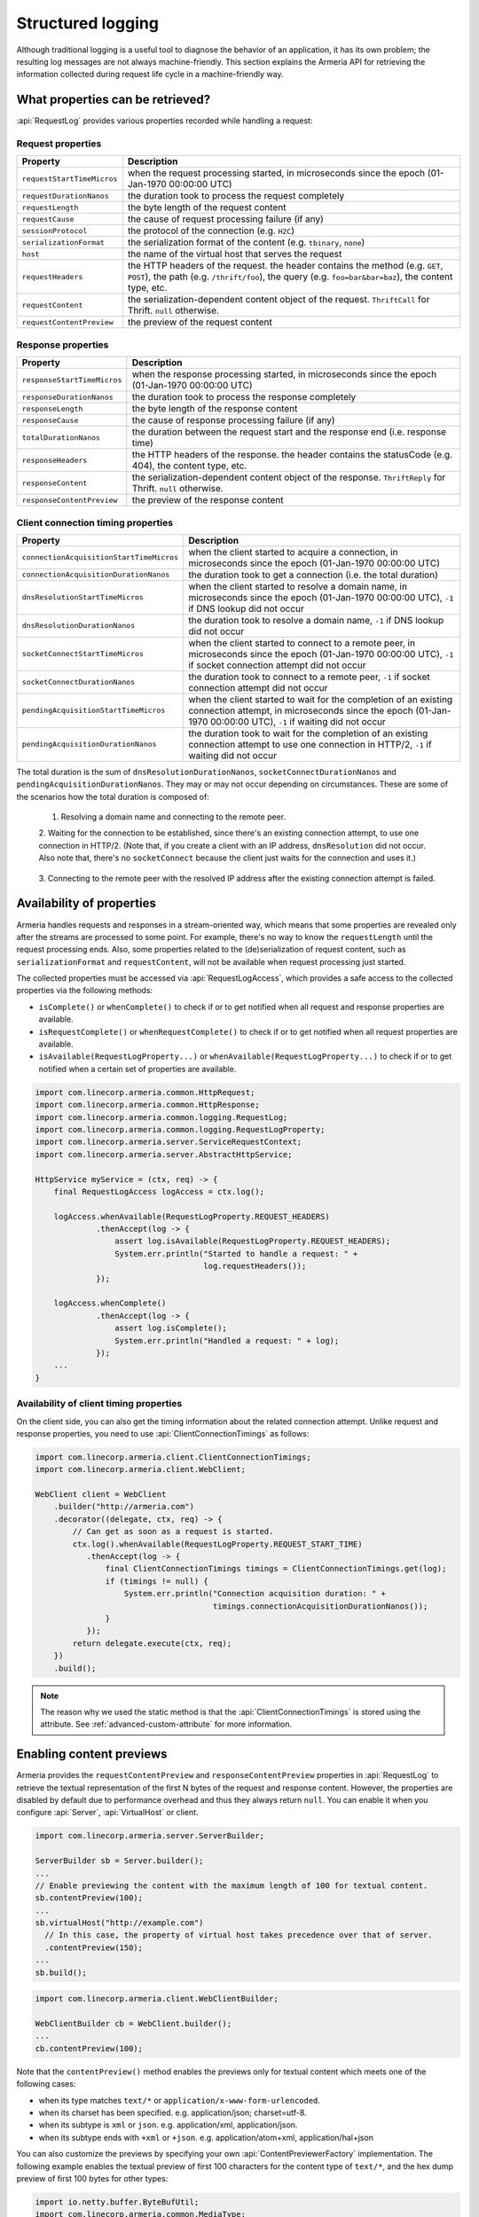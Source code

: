 .. _advanced-structured-logging:

Structured logging
==================
Although traditional logging is a useful tool to diagnose the behavior of an application, it has its own
problem; the resulting log messages are not always machine-friendly. This section explains the Armeria API for
retrieving the information collected during request life cycle in a machine-friendly way.

What properties can be retrieved?
---------------------------------
:api:`RequestLog` provides various properties recorded while handling a request:

Request properties
^^^^^^^^^^^^^^^^^^

+-----------------------------+----------------------------------------------------------------------+
| Property                    | Description                                                          |
+=============================+======================================================================+
| ``requestStartTimeMicros``  | when the request processing started, in microseconds since the       |
|                             | epoch (01-Jan-1970 00:00:00 UTC)                                     |
+-----------------------------+----------------------------------------------------------------------+
| ``requestDurationNanos``    | the duration took to process the request completely                  |
+-----------------------------+----------------------------------------------------------------------+
| ``requestLength``           | the byte length of the request content                               |
+-----------------------------+----------------------------------------------------------------------+
| ``requestCause``            | the cause of request processing failure (if any)                     |
+-----------------------------+----------------------------------------------------------------------+
| ``sessionProtocol``         | the protocol of the connection (e.g. ``H2C``)                        |
+-----------------------------+----------------------------------------------------------------------+
| ``serializationFormat``     | the serialization format of the content (e.g. ``tbinary``, ``none``) |
+-----------------------------+----------------------------------------------------------------------+
| ``host``                    | the name of the virtual host that serves the request                 |
+-----------------------------+----------------------------------------------------------------------+
| ``requestHeaders``          | the HTTP headers of the request.                                     |
|                             | the header contains the method (e.g. ``GET``, ``POST``),             |
|                             | the path (e.g. ``/thrift/foo``),                                     |
|                             | the query (e.g. ``foo=bar&bar=baz``), the content type, etc.         |
+-----------------------------+----------------------------------------------------------------------+
| ``requestContent``          | the serialization-dependent content object of the request.           |
|                             | ``ThriftCall`` for Thrift. ``null`` otherwise.                       |
+-----------------------------+----------------------------------------------------------------------+
| ``requestContentPreview``   | the preview of the request content                                   |
+-----------------------------+----------------------------------------------------------------------+

Response properties
^^^^^^^^^^^^^^^^^^^

+-----------------------------+----------------------------------------------------------------------+
| Property                    | Description                                                          |
+=============================+======================================================================+
| ``responseStartTimeMicros`` | when the response processing started, in microseconds since the      |
|                             | epoch (01-Jan-1970 00:00:00 UTC)                                     |
+-----------------------------+----------------------------------------------------------------------+
| ``responseDurationNanos``   | the duration took to process the response completely                 |
+-----------------------------+----------------------------------------------------------------------+
| ``responseLength``          | the byte length of the response content                              |
+-----------------------------+----------------------------------------------------------------------+
| ``responseCause``           | the cause of response processing failure (if any)                    |
+-----------------------------+----------------------------------------------------------------------+
| ``totalDurationNanos``      | the duration between the request start and the response end          |
|                             | (i.e. response time)                                                 |
+-----------------------------+----------------------------------------------------------------------+
| ``responseHeaders``         | the HTTP headers of the response.                                    |
|                             | the header contains the statusCode (e.g. 404), the content type, etc.|
+-----------------------------+----------------------------------------------------------------------+
| ``responseContent``         | the serialization-dependent content object of the response.          |
|                             | ``ThriftReply`` for Thrift. ``null`` otherwise.                      |
+-----------------------------+----------------------------------------------------------------------+
| ``responseContentPreview``  | the preview of the response content                                  |
+-----------------------------+----------------------------------------------------------------------+

Client connection timing properties
^^^^^^^^^^^^^^^^^^^^^^^^^^^^^^^^^^^

+------------------------------------------+-------------------------------------------------------------------+
| Property                                 | Description                                                       |
+==========================================+===================================================================+
| ``connectionAcquisitionStartTimeMicros`` | when the client started to acquire a connection, in microseconds  |
|                                          | since the epoch (01-Jan-1970 00:00:00 UTC)                        |
+------------------------------------------+-------------------------------------------------------------------+
| ``connectionAcquisitionDurationNanos``   | the duration took to get a connection (i.e. the total duration)   |
+------------------------------------------+-------------------------------------------------------------------+
| ``dnsResolutionStartTimeMicros``         | when the client started to resolve a domain name, in microseconds |
|                                          | since the epoch (01-Jan-1970 00:00:00 UTC), ``-1`` if DNS lookup  |
|                                          | did not occur                                                     |
+------------------------------------------+-------------------------------------------------------------------+
| ``dnsResolutionDurationNanos``           | the duration took to resolve a domain name, ``-1`` if DNS lookup  |
|                                          | did not occur                                                     |
+------------------------------------------+-------------------------------------------------------------------+
| ``socketConnectStartTimeMicros``         | when the client started to connect to a remote peer, in           |
|                                          | microseconds since the epoch (01-Jan-1970 00:00:00 UTC), ``-1``   |
|                                          | if socket connection attempt did not occur                        |
+------------------------------------------+-------------------------------------------------------------------+
| ``socketConnectDurationNanos``           | the duration took to connect to a remote peer, ``-1`` if socket   |
|                                          | connection attempt did not occur                                  |
+------------------------------------------+-------------------------------------------------------------------+
| ``pendingAcquisitionStartTimeMicros``    | when the client started to wait for the completion of an existing |
|                                          | connection attempt, in microseconds since the                     |
|                                          | epoch (01-Jan-1970 00:00:00 UTC), ``-1`` if waiting did not occur |
+------------------------------------------+-------------------------------------------------------------------+
| ``pendingAcquisitionDurationNanos``      | the duration took to wait for the completion of an existing       |
|                                          | connection attempt to use one connection in HTTP/2, ``-1`` if     |
|                                          | waiting did not occur                                             |
+------------------------------------------+-------------------------------------------------------------------+

The total duration is the sum of ``dnsResolutionDurationNanos``, ``socketConnectDurationNanos`` and
``pendingAcquisitionDurationNanos``. They may or may not occur depending on circumstances.
These are some of the scenarios how the total duration is composed of:

    1. Resolving a domain name and connecting to the remote peer.

       .. uml::

           @startditaa(--no-separation, --no-shadows)
           +---------------------------------------------------------------+                               #1
           :<---------------------connectionAcquisition------------------->|
           +---------------------------------------------------------------+
           :<--------dnsResolution-------->|
           +-------------------------------+-------------------------------+
                                           :<--------socketConnect-------->|
                                           +-------------------------------+
           @endditaa

    2. Waiting for the connection to be established, since there's an existing connection attempt, to use one
    connection in HTTP/2. (Note that, if you create a client with an IP address, ``dnsResolution`` did not
    occur. Also note that, there's no ``socketConnect`` because the client just waits for the connection and
    uses it.)

       .. uml::

           @startditaa(--no-separation, --no-shadows)
           +-----------------------------+                                                                 #2
           :<---connectionAcquisition--->|
           +-----------------------------+
           :<-----pendingAcquisition---->|
           +-----------------------------+
           @enduml

    3. Connecting to the remote peer with the resolved IP address after the existing connection attempt is
    failed.

       .. uml::

           @startditaa(--no-separation, --no-shadows)
           +------------------------------------------------------------------------------------------+    #3
           :<-----------------------------------connectionAcquisition-------------------------------->|
           +------------------------------------------------------------------------------------------+
           :<--------dnsResolution-------->|
           +-------------------------------+--------------------------+
                                           :<---pendingAcquisition--->|
                                           +--------------------------+-------------------------------+
                                                                      :<--------socketConnect-------->|
                                                                      +-------------------------------+
           @endditaa

Availability of properties
--------------------------
Armeria handles requests and responses in a stream-oriented way, which means that some properties are revealed
only after the streams are processed to some point. For example, there's no way to know the ``requestLength``
until the request processing ends. Also, some properties related to the (de)serialization of request content,
such as ``serializationFormat`` and ``requestContent``, will not be available when request processing just
started.

The collected properties must be accessed via :api:`RequestLogAccess`, which provides a safe access to the
collected properties via the following methods:

- ``isComplete()`` or ``whenComplete()`` to check if or to get notified when all request and response
  properties are available.
- ``isRequestComplete()`` or ``whenRequestComplete()`` to check if or to get notified when all request
  properties are available.
- ``isAvailable(RequestLogProperty...)`` or ``whenAvailable(RequestLogProperty...)`` to check if or to get
  notified when a certain set of properties are available.

.. code-block:: java

    import com.linecorp.armeria.common.HttpRequest;
    import com.linecorp.armeria.common.HttpResponse;
    import com.linecorp.armeria.common.logging.RequestLog;
    import com.linecorp.armeria.common.logging.RequestLogProperty;
    import com.linecorp.armeria.server.ServiceRequestContext;
    import com.linecorp.armeria.server.AbstractHttpService;

    HttpService myService = (ctx, req) -> {
        final RequestLogAccess logAccess = ctx.log();

        logAccess.whenAvailable(RequestLogProperty.REQUEST_HEADERS)
                 .thenAccept(log -> {
                     assert log.isAvailable(RequestLogProperty.REQUEST_HEADERS);
                     System.err.println("Started to handle a request: " +
                                        log.requestHeaders());
                 });

        logAccess.whenComplete()
                 .thenAccept(log -> {
                     assert log.isComplete();
                     System.err.println("Handled a request: " + log);
                 });
        ...
    }

Availability of client timing properties
^^^^^^^^^^^^^^^^^^^^^^^^^^^^^^^^^^^^^^^^

On the client side, you can also get the timing information about the related connection attempt. Unlike
request and response properties, you need to use :api:`ClientConnectionTimings` as follows:

.. code-block:: java

    import com.linecorp.armeria.client.ClientConnectionTimings;
    import com.linecorp.armeria.client.WebClient;

    WebClient client = WebClient
        .builder("http://armeria.com")
        .decorator((delegate, ctx, req) -> {
            // Can get as soon as a request is started.
            ctx.log().whenAvailable(RequestLogProperty.REQUEST_START_TIME)
               .thenAccept(log -> {
                   final ClientConnectionTimings timings = ClientConnectionTimings.get(log);
                   if (timings != null) {
                       System.err.println("Connection acquisition duration: " +
                                          timings.connectionAcquisitionDurationNanos());
                   }
               });
            return delegate.execute(ctx, req);
        })
        .build();

.. note::

    The reason why we used the static method is that the :api:`ClientConnectionTimings` is stored using
    the attribute. See :ref:`advanced-custom-attribute` for more information.

Enabling content previews
-------------------------
Armeria provides the ``requestContentPreview`` and ``responseContentPreview`` properties in :api:`RequestLog`
to retrieve the textual representation of the first N bytes of the request and response content.
However, the properties are disabled by default due to performance overhead and thus they always return ``null``.
You can enable it when you configure :api:`Server`, :api:`VirtualHost` or client.

.. code-block:: java

    import com.linecorp.armeria.server.ServerBuilder;

    ServerBuilder sb = Server.builder();
    ...
    // Enable previewing the content with the maximum length of 100 for textual content.
    sb.contentPreview(100);
    ...
    sb.virtualHost("http://example.com")
      // In this case, the property of virtual host takes precedence over that of server.
      .contentPreview(150);
    ...
    sb.build();

.. code-block:: java

    import com.linecorp.armeria.client.WebClientBuilder;

    WebClientBuilder cb = WebClient.builder();
    ...
    cb.contentPreview(100);

Note that the ``contentPreview()`` method enables the previews only for textual content
which meets one of the following cases:

- when its type matches ``text/*`` or ``application/x-www-form-urlencoded``.
- when its charset has been specified. e.g. application/json; charset=utf-8.
- when its subtype is ``xml`` or ``json``. e.g. application/xml, application/json.
- when its subtype ends with ``+xml`` or ``+json``. e.g. application/atom+xml, application/hal+json

You can also customize the previews by specifying your own :api:`ContentPreviewerFactory` implementation.
The following example enables the textual preview of first 100 characters for the content type of ``text/*``,
and the hex dump preview of first 100 bytes for other types:

.. code-block:: java

    import io.netty.buffer.ByteBufUtil;
    import com.linecorp.armeria.common.MediaType;
    import com.linecorp.armeria.common.logging.ContentPreviewer;

    ServerBuilder sb = Server.builder();

    sb.contentPreviewerFactory((ctx, headers) -> {
        MediaType contentType = headers.contentType();
        if (contentType != null && contentType.is(MediaType.ANY_TEXT_TYPE)) {
            // Produces the textual preview of the first 100 characters.
            return ContentPreviewer.ofText(100);
        }
        // Produces the hex dump of the first 100 bytes.
        return ContentPreviewer.ofBinary(100, byteBuf -> {
            // byteBuf has no more than 100 bytes.
            return ByteBufUtil.hexDump(byteBuf);
        });
    });

You can write your own :api:`ContentPreviewer` to change the way to make the preview, e.g.

.. code-block:: java

    class HexDumpContentPreviewer implements ContentPreviewer {
        @Nullable
        private StringBuilder builder = new StringBuilder();
        @Nullable
        private String preview;

        @Override
        public void onHeaders(HttpHeaders headers) {
            // Invoked when headers of a request or response is received.
        }

        @Override
        public void onData(HttpData data) {
            // Invoked when a new content is received.
            assert builder != null;
            builder.append(ByteBufUtil.hexDump(data.array(), data.offset(), data.length()));
        }

        @Override
        public boolean isDone() {
            // If it returns true, no further event is invoked but produce().
            return preview != null;
        }

        @Override
        public String produce() {
            // Invoked when a request or response ends.
            if (preview != null) {
                return preview;
            }
            preview = builder.toString();
            builder = null;
            return preview;
        }
    }
    ...
    ServerBuilder sb = Server.builder();
    ...
    sb.contentPreviewerFactory((ctx, headers) -> new HexDumpContentPreviewer());

.. _nested-log:

Nested log
----------

When you retry a failed attempt, you might want to record the result of each attempt and to group them under
a single :api:`RequestLog`. A :api:`RequestLog` can contain more than one child :api:`RequestLog`
to support this sort of use cases.

.. code-block:: java

    import com.linecorp.armeria.common.logging.RequestLogBuilder;

    RequestLogBuilder.addChild(RequestLog);

If the added :api:`RequestLog` is the first child, the request-side log of the :api:`RequestLog` will
be propagated to the parent log. You can add as many child logs as you want, but the rest of logs would not
be affected. If you want to fill the response-side log of the parent log, please invoke:

.. code-block:: java

    RequestLogBuilder.endResponseWithLastChild();

This will propagate the response-side log of the last added child to the parent log. The following diagram
illustrates how a :api:`RequestLog` with child logs looks like:

.. uml::

    @startditaa(--no-separation, scale=0.85)
    /--------------------------------------------------------------\
    |                                                              |
    |  RequestLog                                                  |
    |                                                              |
    |                             /-----------------------------\  |
    |                             :                             |  |
    |  +----------------------+   |      Child RequestLogs      |  |
    |  |                      |   |        e.g. retries         |  |
    |  |                      |   |                             |  |
    |  |   Request side log   |   |  +-----------------------+  |  |
    |  |                      |   |  | Child #1              |  |  |
    |  |                      |   |  | +-------------------+ |  |  |
    |  |     Copied from      |<-------+ Request side log  | |  |  |
    |  |     the first child  |   :  | +-------------------+ |  |  |
    |  |                      |   |  | : Response side log | |  |  |
    |  |                      |   |  | +-------------------+ |  |  |
    |  +----------------------+   |  +-----------------------+  |  |
    |                             |  | ...                   |  |  |
    |  +----------------------+   |  +-----------------------+  |  |
    |  |                      |   |              .              |  |
    |  |                      |   |              .              |  |
    |  |  Response side log   |   |  +-----------------------+  |  |
    |  |                      |   |  | Child #N              |  |  |
    |  |                      |   |  | +-------------------+ |  |  |
    |  |     Copied from      |   |  | : Request side log  | |  |  |
    |  |     the last child   |   |  | +-------------------+ |  |  |
    |  |                      |<-------+ Response side log | |  |  |
    |  |                      |   :  | +-------------------+ |  |  |
    |  +----------------------+   |  +-----------------------+  |  |
    |                             |                             |  |
    |                             \-----------------------------/  |
    |                                                              |
    \--------------------------------------------------------------/
    @endditaa

You can retrieve the child logs using ``RequestLog.children()``.

.. code-block:: java

    final RequestContext ctx = ...;
    ctx.log().whenComplete().thenAccept(log -> {
        if (!log.children().isEmpty()) {
            System.err.println("A request finished after " + log.children().size() + " attempt(s): " + log);
        } else {
            System.err.println("A request is done: " + log);
        }
    });

:api:`RetryingClient` is a good example that leverages this feature.
See :ref:`retry-with-logging` for more information.
